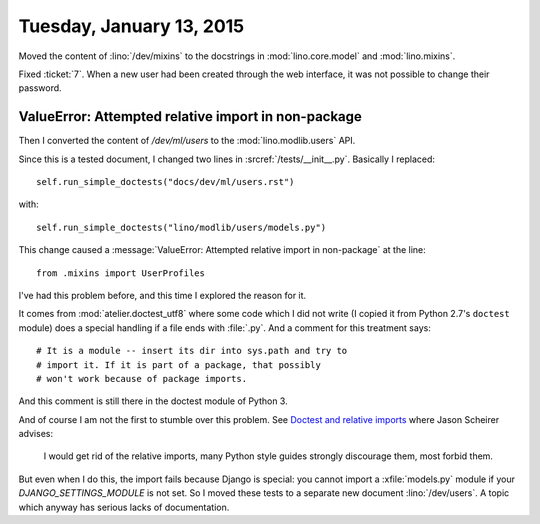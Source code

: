 =========================
Tuesday, January 13, 2015
=========================

Moved the content of :lino:`/dev/mixins` to the docstrings in
:mod:`lino.core.model` and :mod:`lino.mixins`.

Fixed :ticket:`7`. When a new user had been created through the web
interface, it was not possible to change their password.


ValueError: Attempted relative import in non-package
----------------------------------------------------

Then I converted the content of `/dev/ml/users` to the
:mod:`lino.modlib.users` API.  

Since this is a tested document, I changed two lines in
:srcref:`/tests/__init__.py`. Basically I replaced::

   self.run_simple_doctests("docs/dev/ml/users.rst")

with::

    self.run_simple_doctests("lino/modlib/users/models.py")

This change caused a :message:`ValueError: Attempted relative import
in non-package` at the line::

  from .mixins import UserProfiles

I've had this problem before, and this time I explored the reason for
it. 

It comes from :mod:`atelier.doctest_utf8` where some code which I did
not write (I copied it from Python 2.7's ``doctest`` module) does a
special handling if a file ends with :file:`.py`. And a comment for
this treatment says::

    # It is a module -- insert its dir into sys.path and try to
    # import it. If it is part of a package, that possibly
    # won't work because of package imports.

And this comment is still there in the doctest module of Python 3.


And of course I am not the first to stumble over this problem.  See
`Doctest and relative imports
<https://stackoverflow.com/questions/4047227/doctest-and-relative-imports>`_
where Jason Scheirer advises:

    I would get rid of the relative imports, many Python style guides
    strongly discourage them, most forbid them.

But even when I do this, the import fails because Django is special:
you cannot import a :xfile:`models.py` module if your
`DJANGO_SETTINGS_MODULE` is not set.  So I moved these tests to a
separate new document :lino:`/dev/users`. A topic which anyway has
serious lacks of documentation.
